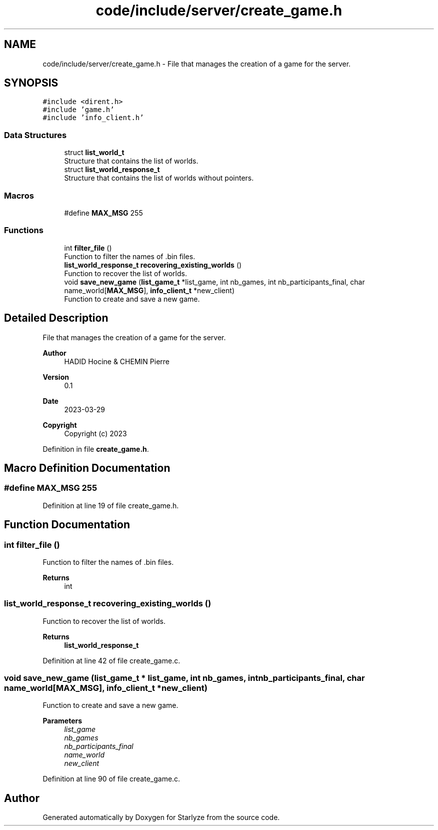 .TH "code/include/server/create_game.h" 3 "Sun Apr 2 2023" "Version 1.0" "Starlyze" \" -*- nroff -*-
.ad l
.nh
.SH NAME
code/include/server/create_game.h \- File that manages the creation of a game for the server\&.  

.SH SYNOPSIS
.br
.PP
\fC#include <dirent\&.h>\fP
.br
\fC#include 'game\&.h'\fP
.br
\fC#include 'info_client\&.h'\fP
.br

.SS "Data Structures"

.in +1c
.ti -1c
.RI "struct \fBlist_world_t\fP"
.br
.RI "Structure that contains the list of worlds\&. "
.ti -1c
.RI "struct \fBlist_world_response_t\fP"
.br
.RI "Structure that contains the list of worlds without pointers\&. "
.in -1c
.SS "Macros"

.in +1c
.ti -1c
.RI "#define \fBMAX_MSG\fP   255"
.br
.in -1c
.SS "Functions"

.in +1c
.ti -1c
.RI "int \fBfilter_file\fP ()"
.br
.RI "Function to filter the names of \&.bin files\&. "
.ti -1c
.RI "\fBlist_world_response_t\fP \fBrecovering_existing_worlds\fP ()"
.br
.RI "Function to recover the list of worlds\&. "
.ti -1c
.RI "void \fBsave_new_game\fP (\fBlist_game_t\fP *list_game, int nb_games, int nb_participants_final, char name_world[\fBMAX_MSG\fP], \fBinfo_client_t\fP *new_client)"
.br
.RI "Function to create and save a new game\&. "
.in -1c
.SH "Detailed Description"
.PP 
File that manages the creation of a game for the server\&. 


.PP
\fBAuthor\fP
.RS 4
HADID Hocine & CHEMIN Pierre 
.RE
.PP
\fBVersion\fP
.RS 4
0\&.1 
.RE
.PP
\fBDate\fP
.RS 4
2023-03-29
.RE
.PP
\fBCopyright\fP
.RS 4
Copyright (c) 2023 
.RE
.PP

.PP
Definition in file \fBcreate_game\&.h\fP\&.
.SH "Macro Definition Documentation"
.PP 
.SS "#define MAX_MSG   255"

.PP
Definition at line 19 of file create_game\&.h\&.
.SH "Function Documentation"
.PP 
.SS "int filter_file ()"

.PP
Function to filter the names of \&.bin files\&. 
.PP
\fBReturns\fP
.RS 4
int 
.RE
.PP

.SS "\fBlist_world_response_t\fP recovering_existing_worlds ()"

.PP
Function to recover the list of worlds\&. 
.PP
\fBReturns\fP
.RS 4
\fBlist_world_response_t\fP 
.RE
.PP

.PP
Definition at line 42 of file create_game\&.c\&.
.SS "void save_new_game (\fBlist_game_t\fP * list_game, int nb_games, int nb_participants_final, char name_world[MAX_MSG], \fBinfo_client_t\fP * new_client)"

.PP
Function to create and save a new game\&. 
.PP
\fBParameters\fP
.RS 4
\fIlist_game\fP 
.br
\fInb_games\fP 
.br
\fInb_participants_final\fP 
.br
\fIname_world\fP 
.br
\fInew_client\fP 
.RE
.PP

.PP
Definition at line 90 of file create_game\&.c\&.
.SH "Author"
.PP 
Generated automatically by Doxygen for Starlyze from the source code\&.
